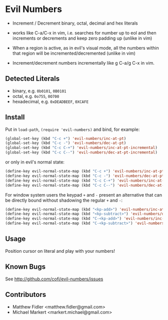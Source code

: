 * Evil Numbers
  - Increment / Decrement binary, octal, decimal and hex literals

  - works like C-a/C-x in vim, i.e. searches for number up to eol and then
    increments or decrements and keep zero padding up (unlike in vim)

  - When a region is active, as in evil's visual mode, all the
    numbers within that region will be incremented/decremented (unlike
    in vim)

  - Increment/decrement numbers incrementally like g C-a/g C-x in vim.

** Detected Literals
    - binary, e.g. =0b0101=, =0B0101=
    - octal, e.g. =0o755=, =0O700=
    - hexadecimal, e.g. =0xDEADBEEF=, =0XCAFE=

** Install
   Put in =load-path=, =(require 'evil-numbers)= and bind, for example:

   #+BEGIN_SRC emacs-lisp
     (global-set-key (kbd "C-c +") 'evil-numbers/inc-at-pt)
     (global-set-key (kbd "C-c -") 'evil-numbers/dec-at-pt)
     (global-set-key (kbd "C-c C-+") 'evil-numbers/inc-at-pt-incremental)
     (global-set-key (kbd "C-c C--") 'evil-numbers/dec-at-pt-incremental)
   #+END_SRC

   or only in evil's normal state:

   #+BEGIN_SRC emacs-lisp
    (define-key evil-normal-state-map (kbd "C-c +") 'evil-numbers/inc-at-pt)
    (define-key evil-normal-state-map (kbd "C-c -") 'evil-numbers/dec-at-pt)
    (define-key evil-normal-state-map (kbd "C-c C-+") 'evil-numbers/inc-at-pt-incremental)
    (define-key evil-normal-state-map (kbd "C-c C--") 'evil-numbers/dec-at-pt-incremental)
   #+END_SRC

   For window system users the keypad =+= and =-= present an alternative that can be
   directly bound without shadowing the regular =+= and =-=:

   #+BEGIN_SRC emacs-lisp
   (define-key evil-normal-state-map (kbd "<kp-add>") 'evil-numbers/inc-at-pt)
   (define-key evil-normal-state-map (kbd "<kp-subtract>") 'evil-numbers/dec-at-pt)
   (define-key evil-normal-state-map (kbd "C-<kp-add>") 'evil-numbers/inc-at-pt-incremental)
   (define-key evil-normal-state-map (kbd "C-<kp-subtract>") 'evil-numbers/dec-at-pt-incremental)
   #+END_SRC

** Usage
   Position cursor on literal and play with your numbers!

** Known Bugs
   See http://github.com/cofi/evil-numbers/issues

** Contributors
   - Matthew Fidler <matthew.fidler@gmail.com>
   - Michael Markert <markert.michael@gmail.com>
